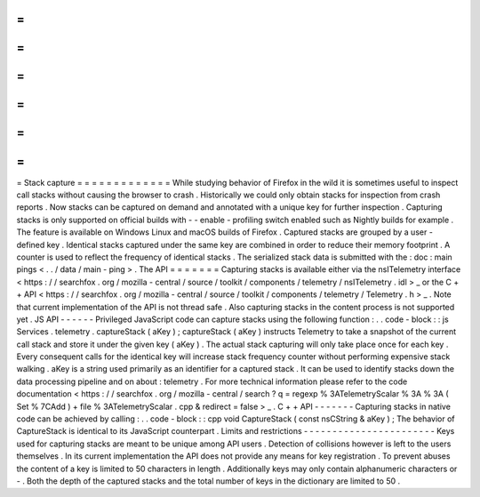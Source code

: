 =
=
=
=
=
=
=
=
=
=
=
=
=
Stack
capture
=
=
=
=
=
=
=
=
=
=
=
=
=
While
studying
behavior
of
Firefox
in
the
wild
it
is
sometimes
useful
to
inspect
call
stacks
without
causing
the
browser
to
crash
.
Historically
we
could
only
obtain
stacks
for
inspection
from
crash
reports
.
Now
stacks
can
be
captured
on
demand
and
annotated
with
a
unique
key
for
further
inspection
.
Capturing
stacks
is
only
supported
on
official
builds
with
-
-
enable
-
profiling
switch
enabled
such
as
Nightly
builds
for
example
.
The
feature
is
available
on
Windows
Linux
and
macOS
builds
of
Firefox
.
Captured
stacks
are
grouped
by
a
user
-
defined
key
.
Identical
stacks
captured
under
the
same
key
are
combined
in
order
to
reduce
their
memory
footprint
.
A
counter
is
used
to
reflect
the
frequency
of
identical
stacks
.
The
serialized
stack
data
is
submitted
with
the
:
doc
:
main
pings
<
.
.
/
data
/
main
-
ping
>
.
The
API
=
=
=
=
=
=
=
Capturing
stacks
is
available
either
via
the
nsITelemetry
interface
<
https
:
/
/
searchfox
.
org
/
mozilla
-
central
/
source
/
toolkit
/
components
/
telemetry
/
nsITelemetry
.
idl
>
_
or
the
C
+
+
API
<
https
:
/
/
searchfox
.
org
/
mozilla
-
central
/
source
/
toolkit
/
components
/
telemetry
/
Telemetry
.
h
>
_
.
Note
that
current
implementation
of
the
API
is
not
thread
safe
.
Also
capturing
stacks
in
the
content
process
is
not
supported
yet
.
JS
API
-
-
-
-
-
-
Privileged
JavaScript
code
can
capture
stacks
using
the
following
function
:
.
.
code
-
block
:
:
js
Services
.
telemetry
.
captureStack
(
aKey
)
;
captureStack
(
aKey
)
instructs
Telemetry
to
take
a
snapshot
of
the
current
call
stack
and
store
it
under
the
given
key
(
aKey
)
.
The
actual
stack
capturing
will
only
take
place
once
for
each
key
.
Every
consequent
calls
for
the
identical
key
will
increase
stack
frequency
counter
without
performing
expensive
stack
walking
.
aKey
is
a
string
used
primarily
as
an
identifier
for
a
captured
stack
.
It
can
be
used
to
identify
stacks
down
the
data
processing
pipeline
and
on
about
:
telemetry
.
For
more
technical
information
please
refer
to
the
code
documentation
<
https
:
/
/
searchfox
.
org
/
mozilla
-
central
/
search
?
q
=
regexp
%
3ATelemetryScalar
%
3A
%
3A
(
Set
%
7CAdd
)
+
file
%
3ATelemetryScalar
.
cpp
&
redirect
=
false
>
_
.
C
+
+
API
-
-
-
-
-
-
-
Capturing
stacks
in
native
code
can
be
achieved
by
calling
:
.
.
code
-
block
:
:
cpp
void
CaptureStack
(
const
nsCString
&
aKey
)
;
The
behavior
of
CaptureStack
is
identical
to
its
JavaScript
counterpart
.
Limits
and
restrictions
-
-
-
-
-
-
-
-
-
-
-
-
-
-
-
-
-
-
-
-
-
-
-
Keys
used
for
capturing
stacks
are
meant
to
be
unique
among
API
users
.
Detection
of
collisions
however
is
left
to
the
users
themselves
.
In
its
current
implementation
the
API
does
not
provide
any
means
for
key
registration
.
To
prevent
abuses
the
content
of
a
key
is
limited
to
50
characters
in
length
.
Additionally
keys
may
only
contain
alphanumeric
characters
or
-
.
Both
the
depth
of
the
captured
stacks
and
the
total
number
of
keys
in
the
dictionary
are
limited
to
50
.
